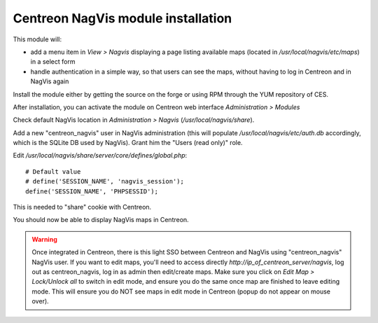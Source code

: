 Centreon NagVis module installation
===================================

This module will:

* add a menu item in *View > Nagvis* displaying a page listing available maps (located in */usr/local/nagvis/etc/maps*) in a select form
* handle authentication in a simple way, so that users can see the maps, without having to log in Centreon and in NagVis again

Install the module either by getting the source on the forge or using RPM through the YUM repository of CES.

After installation, you can activate the module on Centreon web interface *Administration > Modules*

Check default NagVis location in *Administration > Nagvis* (*/usr/local/nagvis/share*).

Add a new "centreon_nagvis" user in NagVis administration (this will populate */usr/local/nagvis/etc/auth.db* accordingly, which is the SQLite DB used by NagVis).
Grant him the "Users (read only)" role.

.. image:: _static/centreon_nagvis.png

Edit */usr/local/nagvis/share/server/core/defines/global.php*:
::

  # Default value
  # define('SESSION_NAME', 'nagvis_session');
  define('SESSION_NAME', 'PHPSESSID');

This is needed to "share" cookie with Centreon.

You should now be able to display NagVis maps in Centreon.

.. warning:: 
  Once integrated in Centreon, there is this light SSO between Centreon and NagVis using "centreon_nagvis" NagVis user.
  If you want to edit maps, you'll need to access directly *http://ip_of_centreon_server/nagvis*, log out as centreon_nagvis, log in as admin then edit/create maps.
  Make sure you click on *Edit Map > Lock/Unlock all* to switch in edit mode, and ensure you do the same once map are finished to leave editing mode.
  This will ensure you do NOT see maps in edit mode in Centreon (popup do not appear on mouse over).

